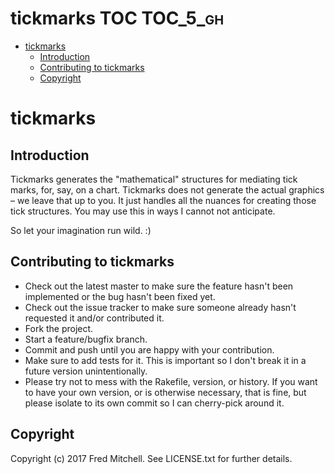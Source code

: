 * tickmarks TOC                                                    :TOC_5_gh:
 - [[#tickmarks][tickmarks]]
   - [[#introduction][Introduction]]
   - [[#contributing-to-tickmarks][Contributing to tickmarks]]
   - [[#copyright][Copyright]]

* tickmarks
** Introduction
   Tickmarks generates the "mathematical" structures for mediating tick marks,
   for, say, on a chart. Tickmarks does not generate the actual graphics -- we 
   leave that up to you. It just handles all the nuances for creating those tick 
   structures. You may use this in ways I cannot not anticipate.
   
   So let your imagination run wild. :)


** Contributing to tickmarks
 
   - Check out the latest master to make sure the feature hasn't been implemented or the bug hasn't been fixed yet.
   - Check out the issue tracker to make sure someone already hasn't requested it and/or contributed it.
   - Fork the project.
   - Start a feature/bugfix branch.
   - Commit and push until you are happy with your contribution.
   - Make sure to add tests for it. This is important so I don't break it in a future version unintentionally.
   - Please try not to mess with the Rakefile, version, or history. If you want to have your own version, or is otherwise necessary, that is fine, but please isolate to its own commit so I can cherry-pick around it.

** Copyright

   Copyright (c) 2017 Fred Mitchell. See LICENSE.txt for
   further details.

